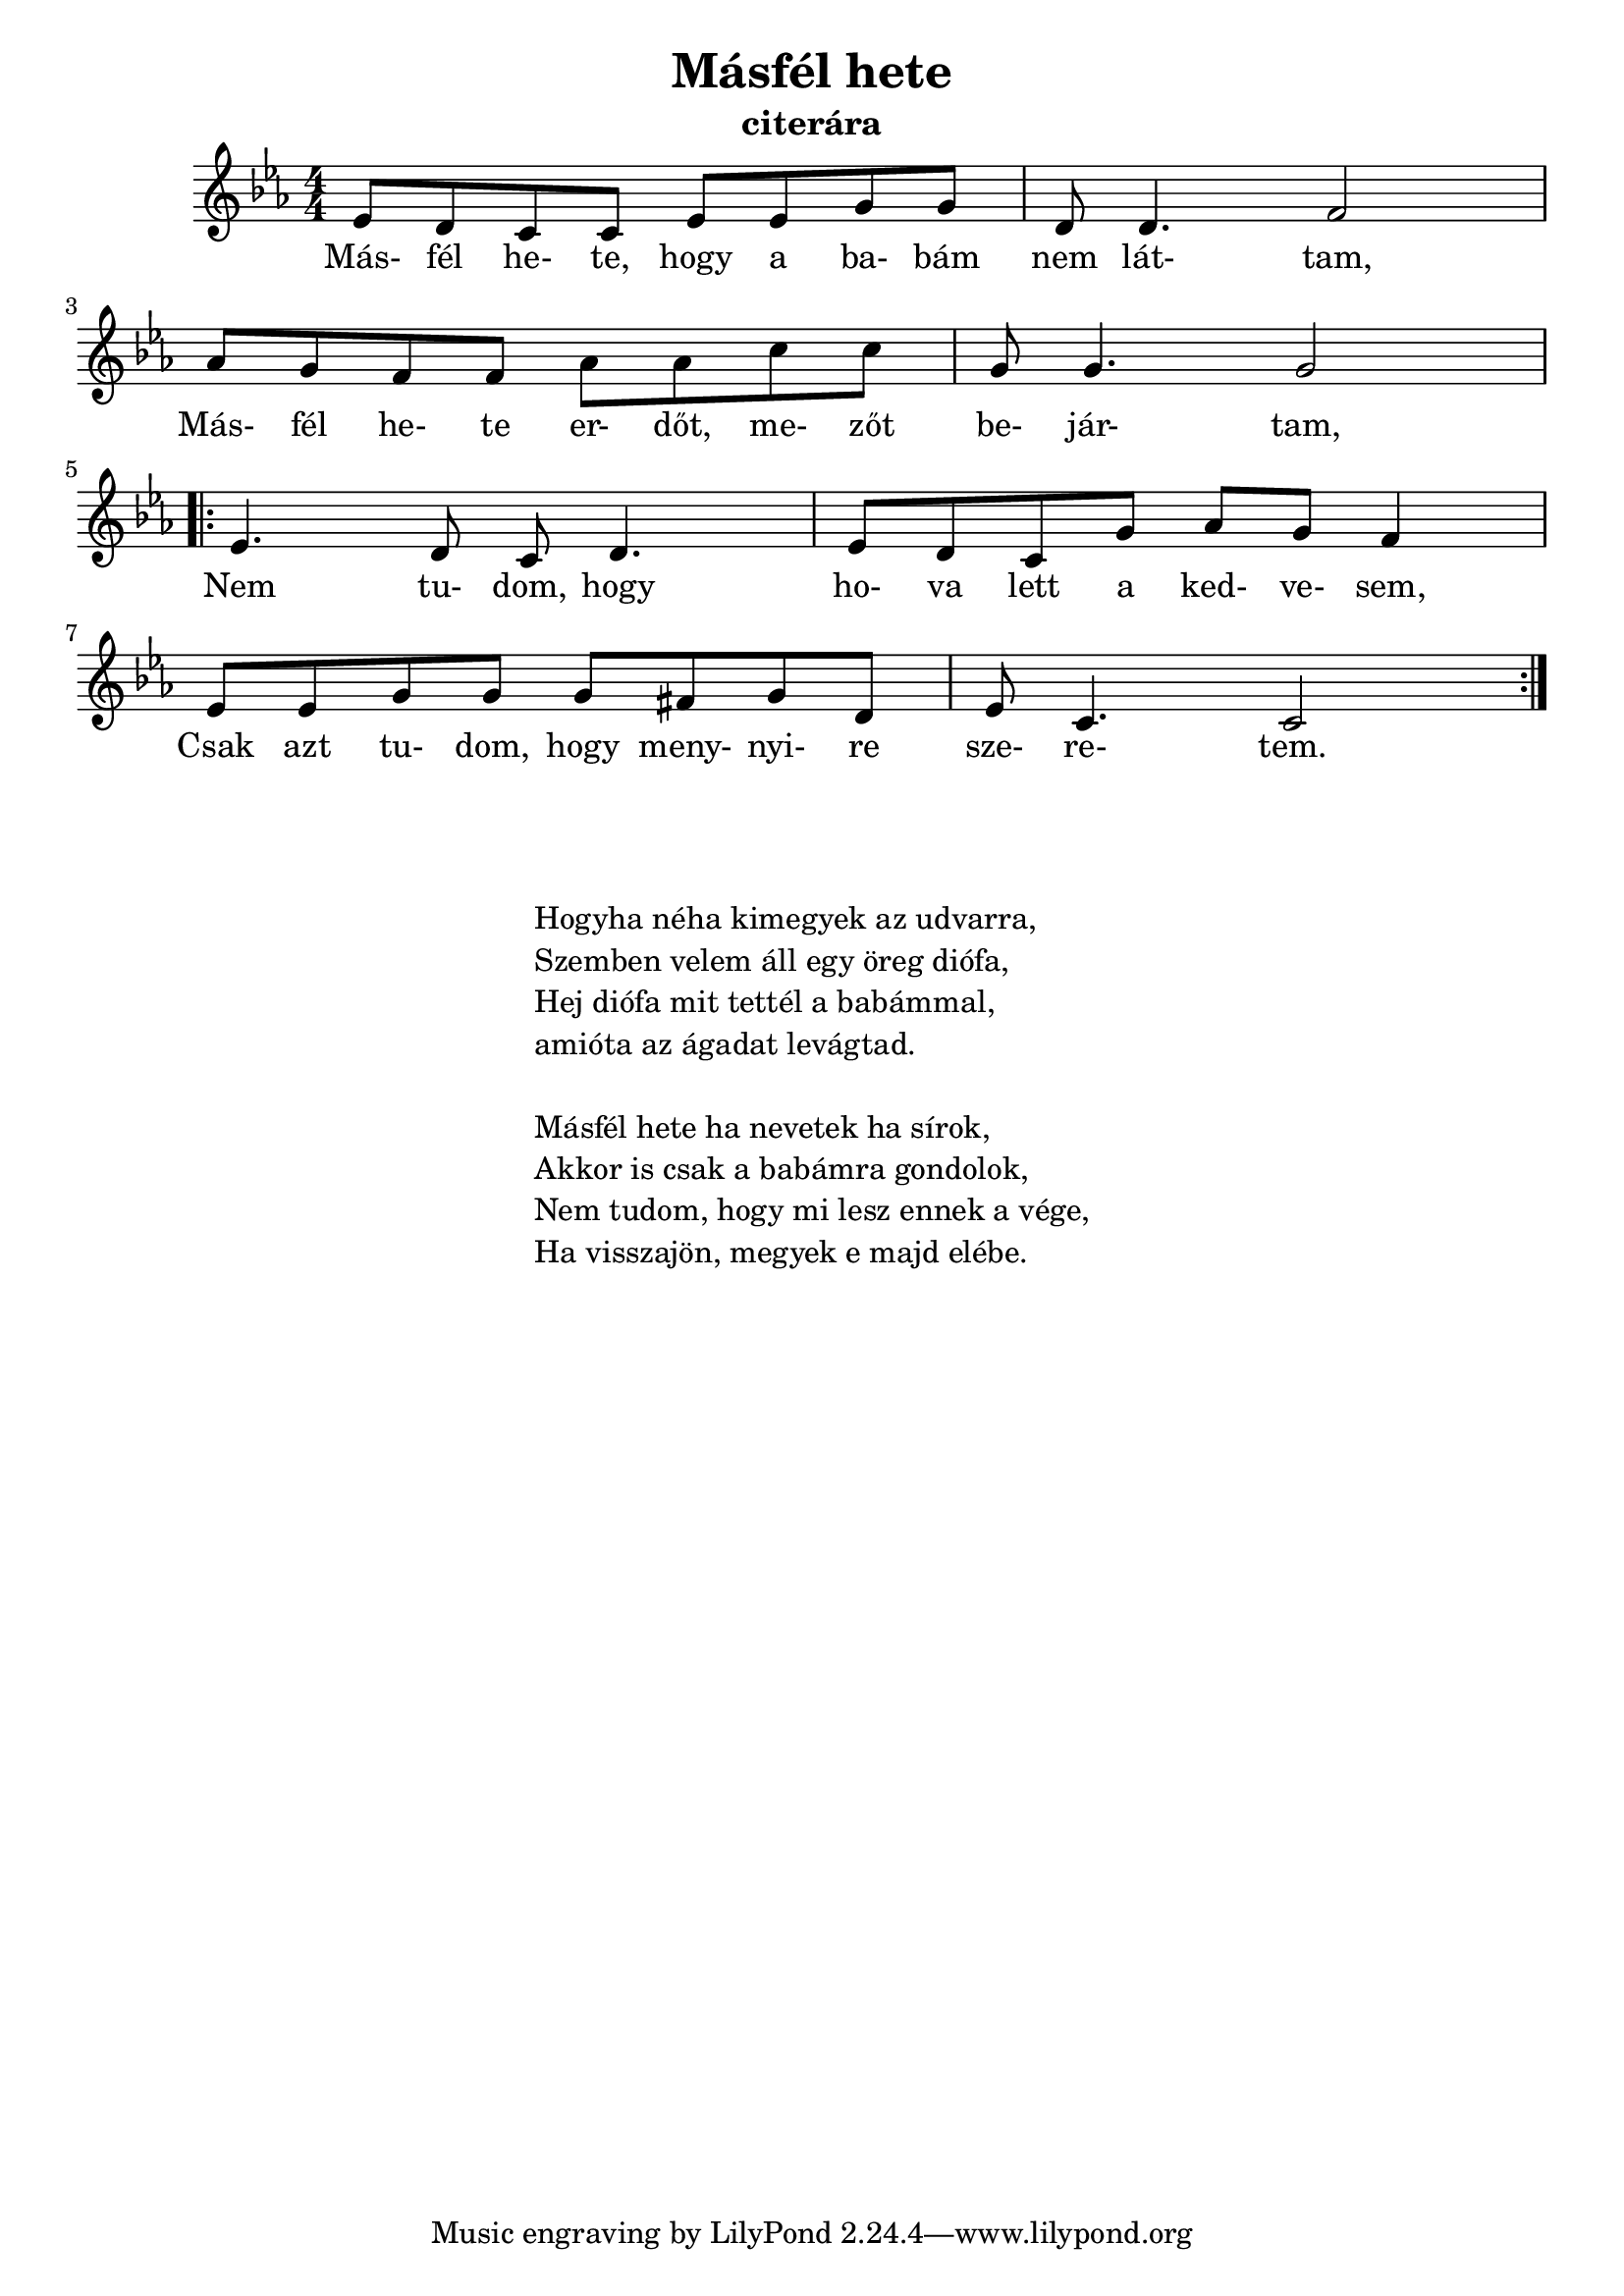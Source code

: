
\version "2.22.0"


\header {
	title= "Másfél hete"
	instrument= "citerára"
}

\score{
	<<
	{ \relative c' {
		\key es \major 
		\numericTimeSignature   
		\override Staff.TimeSignature   #'break-visibility = #end-of-line-invisible
        \time 4/4
		ees8 d c c ees ees g g | d8 d4. f2 | \break
        aes8 g f f aes aes c c | g 8 g4. g2 | \break
        \repeat volta 2 {
			ees4. d8 c d4. | ees8 d c g' aes g f4 | \break
        	ees8 ees g g g fis g d  ees c4. c2 | }
	} }
	\addlyrics {
		Más- fél he- te, hogy a ba- bám nem lát- tam,
        Más- fél he- te er- dőt, me- zőt be- jár- tam,
        Nem tu- dom, hogy ho- va lett a ked- ve- sem,
        Csak azt tu- dom, hogy meny- nyi- re sze- re- tem.

	}
	>>
	\layout {}
}


\markup {
	\fontsize #+0.2
	\fill-line {
		\column {	
			\hspace #0.1
			\hspace #0.1
			"Hogyha néha kimegyek az udvarra,"
			"Szemben velem áll egy öreg diófa,"
			"Hej diófa mit tettél a babámmal,"
			"amióta az ágadat levágtad."

			\hspace #0.1
			"Másfél hete ha nevetek ha sírok,"
			"Akkor is csak a babámra gondolok,"
			"Nem tudom, hogy mi lesz ennek a vége,"
			"Ha visszajön, megyek e majd elébe. "
		}
         }
}
